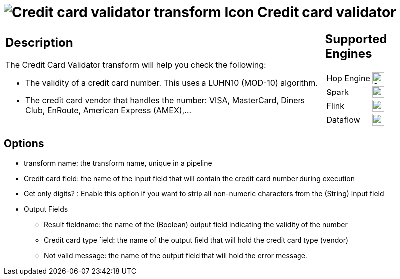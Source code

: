 ////
Licensed to the Apache Software Foundation (ASF) under one
or more contributor license agreements.  See the NOTICE file
distributed with this work for additional information
regarding copyright ownership.  The ASF licenses this file
to you under the Apache License, Version 2.0 (the
"License"); you may not use this file except in compliance
with the License.  You may obtain a copy of the License at
  http://www.apache.org/licenses/LICENSE-2.0
Unless required by applicable law or agreed to in writing,
software distributed under the License is distributed on an
"AS IS" BASIS, WITHOUT WARRANTIES OR CONDITIONS OF ANY
KIND, either express or implied.  See the License for the
specific language governing permissions and limitations
under the License.
////
:documentationPath: /pipeline/transforms/
:language: en_US
:description: The Credit Card Validator transform will help you check the validity of a credit card number and the credit card vendor.

= image:transforms/icons/creditcardvalidator.svg[Credit card validator transform Icon, role="image-doc-icon"] Credit card validator

[%noheader,cols="3a,1a", role="table-no-borders" ]
|===
|
== Description

The Credit Card Validator transform will help you check the following:

* The validity of a credit card number. This uses a LUHN10 (MOD-10) algorithm.
* The credit card vendor that handles the number: VISA, MasterCard, Diners Club, EnRoute, American Express (AMEX),...

|
== Supported Engines
[%noheader,cols="2,1a",frame=none, role="table-supported-engines"]
!===
!Hop Engine! image:check_mark.svg[Supported, 24]
!Spark! image:question_mark.svg[Maybe Supported, 24]
!Flink! image:question_mark.svg[Maybe Supported, 24]
!Dataflow! image:question_mark.svg[Maybe Supported, 24]
!===
|===

== Options

* transform name: the transform name, unique in a pipeline
* Credit card field: the name of the input field that will contain the credit card number during execution
* Get only digits?
: Enable this option if you want to strip all non-numeric characters from the (String) input field
* Output Fields
** Result fieldname: the name of the (Boolean) output field indicating the validity of the number
** Credit card type field: the name of the output field that will hold the credit card type (vendor)
** Not valid message: the name of the output field that will hold the error message.
